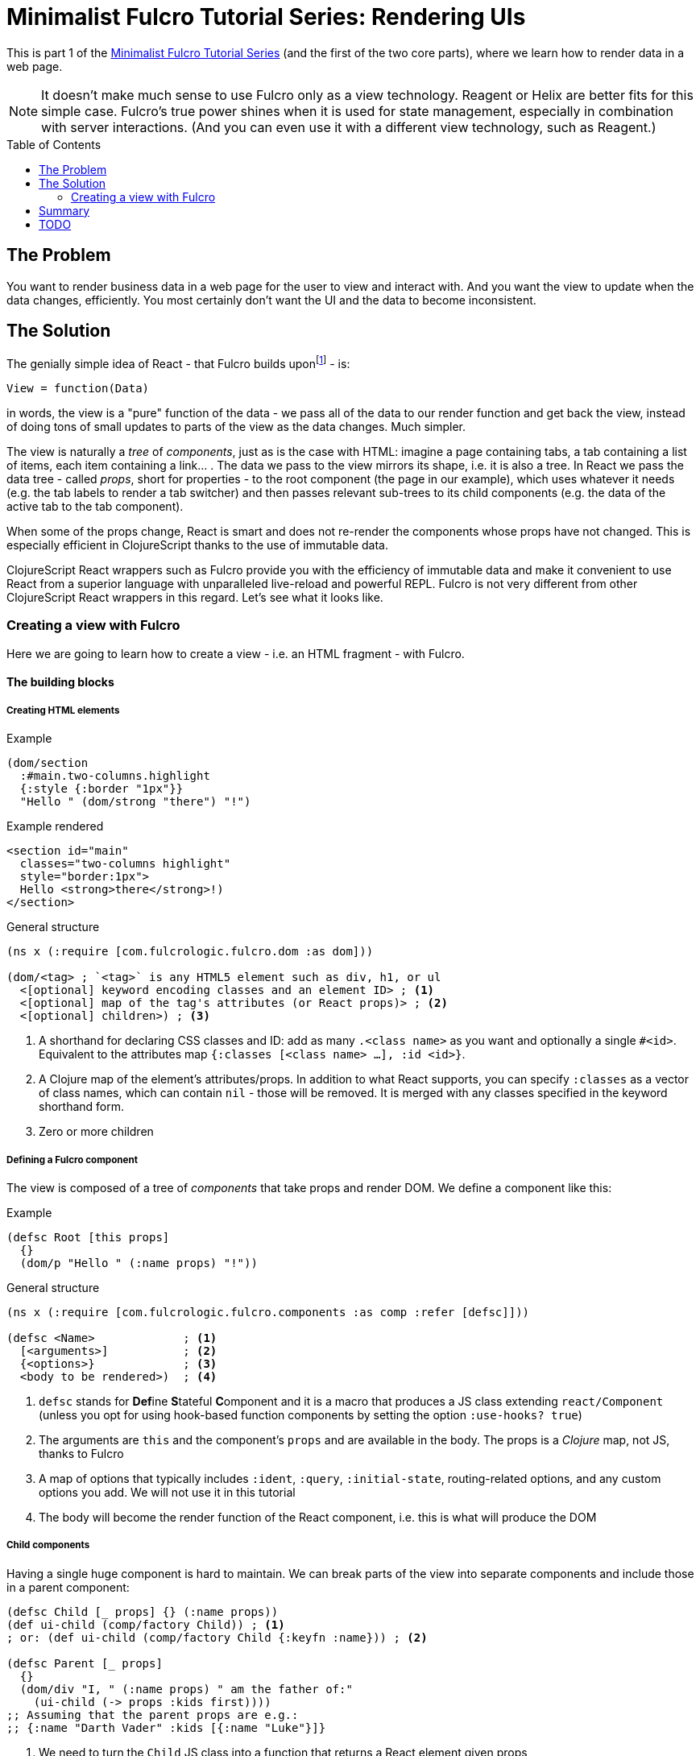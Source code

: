 # Minimalist Fulcro Tutorial Series: Rendering UIs
:toc:
:toc-placement!:
:toclevels: 2
:description: *TODO*

This is part 1 of the link:index.html[Minimalist Fulcro Tutorial Series] (and the first of the two core parts), where we learn how to render data in a web page.

NOTE: It doesn't make much sense to use Fulcro only as a view technology. Reagent or Helix are better fits for this simple case. Fulcro's true power shines when it is used for state management, especially in combination with server interactions. (And you can even use it with a different view technology, such as Reagent.)

toc::[]

## The Problem

You want to render business data in a web page for the user to view and interact with. And you want the view to update when the data changes, efficiently. You most certainly don't want the UI and the data to become inconsistent.

## The Solution

The genially simple idea of React - that Fulcro builds uponfootnote:[Fulcro is most commonly used with React but have also been used with other view technologies such as text UIs and graphical toolkits] - is:

```
View = function(Data)
```

in words, the view is a "pure" function of the data - we pass all of the data to our render function and get back the view, instead of doing tons of small updates to parts of the view as the data changes. Much simpler.

The view is naturally a _tree_ of _components_, just as is the case with HTML: imagine a page containing tabs, a tab containing a list of items, each item containing a link... . The data we pass to the view mirrors its shape, i.e. it is also a tree. In React we pass the data tree - called _props_, short for properties - to the root component (the page in our example), which uses whatever it needs (e.g. the tab labels to render a tab switcher) and then passes relevant sub-trees to its child components (e.g. the data of the active tab to the tab component).

When some of the props change, React is smart and does not re-render the components whose props have not changed. This is especially efficient in ClojureScript thanks to the use of immutable data.

ClojureScript React wrappers such as Fulcro provide you with the efficiency of immutable data and make it convenient to use React from a superior language with unparalleled live-reload and powerful REPL. Fulcro is not very different from other ClojureScript React wrappers in this regard. Let's see what it looks like.

### Creating a view with Fulcro

Here we are going to learn how to create a view - i.e. an HTML fragment - with Fulcro.

#### The building blocks

##### Creating HTML elements

.Example
```clojure
(dom/section
  :#main.two-columns.highlight
  {:style {:border "1px"}}
  "Hello " (dom/strong "there") "!")
```

.Example rendered
```html
<section id="main" 
  classes="two-columns highlight"
  style="border:1px">
  Hello <strong>there</strong>!)
</section>
```

.General structure
```clojure
(ns x (:require [com.fulcrologic.fulcro.dom :as dom]))

(dom/<tag> ; `<tag>` is any HTML5 element such as div, h1, or ul
  <[optional] keyword encoding classes and an element ID> ; <1>
  <[optional] map of the tag's attributes (or React props)> ; <2>
  <[optional] children>) ; <3>
```
<1> A shorthand for declaring CSS classes and ID: add as many `.<class name>` as you want and optionally a single `#<id>`. Equivalent to the attributes map `{:classes [<class name> ...], :id <id>}`.
<2> A Clojure map of the element's attributes/props. In addition to what React supports, you can specify `:classes` as a vector of class names, which can contain `nil` - those will be removed. It is merged with any classes specified in the keyword shorthand form.
<3> Zero or more children

##### Defining a Fulcro component

The view is composed of a tree of _components_ that take props and render DOM. We define a component like this:

.Example
```clojure
(defsc Root [this props]
  {}
  (dom/p "Hello " (:name props) "!"))
```

.General structure
```clojure
(ns x (:require [com.fulcrologic.fulcro.components :as comp :refer [defsc]]))

(defsc <Name>             ; <1>
  [<arguments>]           ; <2>
  {<options>}             ; <3>
  <body to be rendered>)  ; <4>
```
<1> `defsc` stands for **Def**ine **S**tateful **C**omponent and it is a macro that produces a JS class extending `react/Component` (unless you opt for using hook-based function components by setting the option `:use-hooks? true`)
<2> The arguments are `this` and the component's `props` and are available in the body. The props is a _Clojure_ map, not JS, thanks to Fulcro
<3> A map of options that typically includes `:ident`, `:query`, `:initial-state`, routing-related options, and any custom options you add. We will not use it in this tutorial
<4> The body will become the render function of the React component, i.e. this is what will produce the DOM

##### Child components

Having a single huge component is hard to maintain. We can break parts of the view into separate components and include those in a parent component:

```clojure
(defsc Child [_ props] {} (:name props))
(def ui-child (comp/factory Child)) ; <1>
; or: (def ui-child (comp/factory Child {:keyfn :name})) ; <2>

(defsc Parent [_ props]
  {}
  (dom/div "I, " (:name props) " am the father of:"
    (ui-child (-> props :kids first))))
;; Assuming that the parent props are e.g.:
;; {:name "Darth Vader" :kids [{:name "Luke"}]}
```
<1> We need to turn the `Child` JS class into a function that returns a React element given props
<2> `comp/factory` also can take a map of options, the key one being `keyfn`, which should be a function of props that returns a unique identifier for the child. https://reactjs.org/link/warning-keys[React needs a key] when children are rendered in a list (e.g. via `mapv`), otherwise it complains that "`Each child in a list should have a unique "key" prop.`"

*About factories*: `comp/factory` returns a function turning props into an actual element. Some frameworks and JSX hide this transformation, while Fulcro keeps it visible. And it is a good thing because it makes it easier to customize the elements, f.ex. by setting the `keyfn` or to make it simpler to pass in extra props (such as callbacks) via `comp/computed-factory`. (Which is beyond the scope of this tutorial)

##### Mounting and rendering the view

Having defined a view via a component, we need to supply it its props and render it to somewhere in the DOM. We will look at two ways of doing it.

First we will look at rendering a Fulcro component when using it just for view management (though, as discussed at the beginning, there is little sense in that):

.Rendering a Fulcro component via raw React interop
```clojure
(ns x (:require ["react-dom" :as rdom] 
                [com.fulcrologic.fulcro.application :as app]))

;; Assuming the html page has a block element with id=app, we do:
(rdom/render (comp/with-parent-context (app/fulcro-app) ; <1>
                ((comp/factory Root) props))            ; <2>
  (js/document.getElementById "app"))                   ; <3>
```
<1> Fulcro components assume they are used in the context of a Fulcro app so we need to pass it in even though we don't really use it here
<2> As explained in <<Child components>>, we need to turn the Root class into an actual React element, passing in the props
<3> Finally we need to put the rendered DOM somewhere into the HTML page, here into the element with the id _app_

If we also use Fulcro for state management, maintaining the app state inside the fulcro-app instance, then we can use its standard way of rendering:

.Rendering a Fulcro component the standard Fulcro way
```clojure
(defonce app (app/fulcro-app {:initial-db props}))     ; <1>
(app/mount! app Root "app" {:initialize-state? false}) ; <2>
```
<1> Initialize the Fulcro app and set the props as the initial app state (normally you would `df/load!` the data from a server or use `merge!` or `merge-component!` - we will discuss these in the next tutorial)
<2> Turn Root into an element and render it inside the element with the id _app_; do not initialize state since we have already set it above

###### Updating the view on a data change

To update the UI when data changes:

* If you use the `rdom/render` approach then simply re-run the call to render
* If you use the standard `app/mount!` then Fulcro will automatically re-render the UI if the data changes using its standard `transact!` mechanism, which we will discuss in the next tutorial

#### A complete example

.The HTML fragment we want to get
```html
<div>
  <h1 id="hdr1" class="pagetitle">Hello Sokrates !</h1>
  <p style="border: 1px black">Below are some tabs</p>
  <ul><li>Tab 1</li></ul>
</div>
```

.The Fulcro view definition
```clojure
(def props
  {:username "Sokrates"
   :tabs [{:label "Tab 1"}]})

(defsc Tab [this {:keys [label]}]
  {}
  (dom/li label))

(def ui-tab (comp/factory Tab {:keyfn :label}))

(defsc Root [this props] ; <1>
  {}                     ; <2>
  (dom/div               ; <3>
    (dom/h1 :#hdr1.pagetitle "Hello" (:username props) "!") ; <4>
    (dom/p {:style {:border "1px black"}} "Below are some tabs")
    (dom/ul
      (mapv ui-tab (:tabs props)))))

(defonce app (app/fulcro-app {:initial-db props}))
(app/mount! app Root "app" {:initialize-state? false})
```

## Summary

TBD

## TODO

* Computed props ?!
* React interop (for including JS libs)?
* React lifecycle methods
* Local state ??? (but class vs hooks)
* props:
** While React props must be a JavaScript map with string keys, Fulcro props - both for `defsc` components, `dom/<tag>` components, and vanilla JS components link:++{url-book}#_factory_functions_for_js_react_components++[wrapped with `interop/react-factory`] - can be and typically are a _Clojure_ map (possibly containing nested Clojure data structures) with (typically qualified) keyword keys. (Fulcro actually stores its props under "fulcro$value" in the React JS map, but that is transparent to you.)
** You can use lazy sequences of children (produced by map etc.).
* body
** Returning multiple elements from the body
* Even handlers such as `:onClick`?